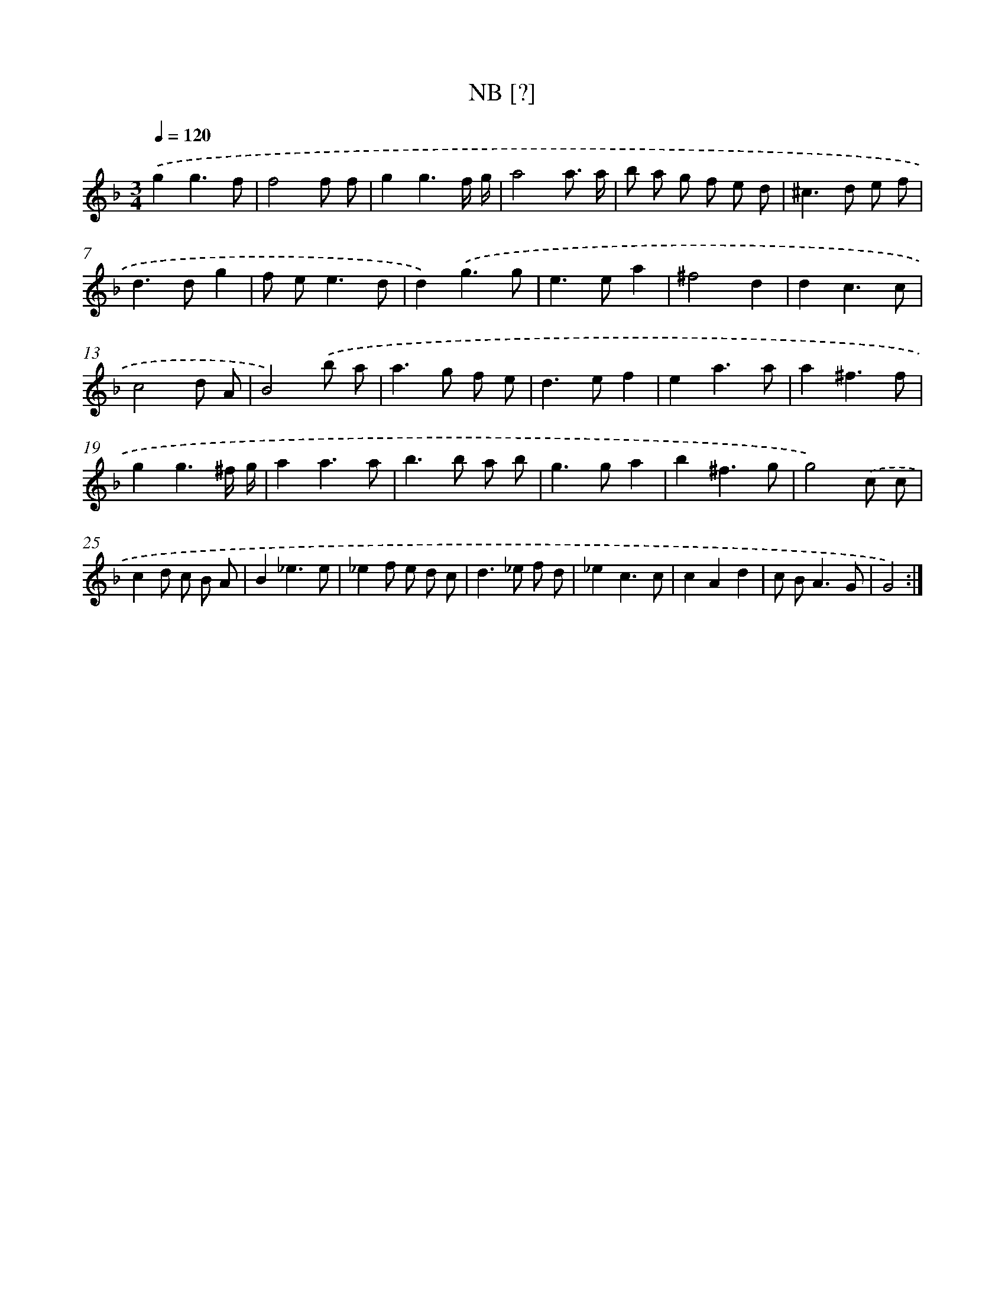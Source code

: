 X: 16899
T: NB [?]
%%abc-version 2.0
%%abcx-abcm2ps-target-version 5.9.1 (29 Sep 2008)
%%abc-creator hum2abc beta
%%abcx-conversion-date 2018/11/01 14:38:07
%%humdrum-veritas 2235992310
%%humdrum-veritas-data 1041258293
%%continueall 1
%%barnumbers 0
L: 1/8
M: 3/4
Q: 1/4=120
K: F clef=treble
.('g2g3f |
f4f f |
g2g3f/ g/ |
a4a3/ a/ |
b a g f e d |
^c2>d2 e f |
d2>d2g2 |
f e2<e2d |
d2).('g3g |
e2>e2a2 |
^f4d2 |
d2c3c |
c4d A |
B4).('b a |
a2>g2 f e |
d2>e2f2 |
e2a3a |
a2^f3f |
g2g3^f/ g/ |
a2a3a |
b2>b2 a b |
g2>g2a2 |
b2^f3g |
g4).('c c |
c2d c B A |
B2_e3e |
_e2f e d c |
d2>_e2 f d |
_e2c3c |
c2A2d2 |
c B2<A2G |
G4) :|]
